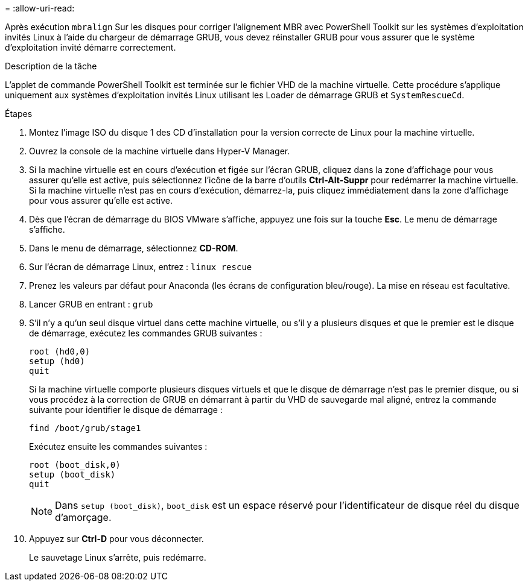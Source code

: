 = 
:allow-uri-read: 


Après exécution `mbralign` Sur les disques pour corriger l'alignement MBR avec PowerShell Toolkit sur les systèmes d'exploitation invités Linux à l'aide du chargeur de démarrage GRUB, vous devez réinstaller GRUB pour vous assurer que le système d'exploitation invité démarre correctement.

.Description de la tâche
L'applet de commande PowerShell Toolkit est terminée sur le fichier VHD de la machine virtuelle. Cette procédure s'applique uniquement aux systèmes d'exploitation invités Linux utilisant les Loader de démarrage GRUB et `SystemRescueCd`.

.Étapes
. Montez l'image ISO du disque 1 des CD d'installation pour la version correcte de Linux pour la machine virtuelle.
. Ouvrez la console de la machine virtuelle dans Hyper-V Manager.
. Si la machine virtuelle est en cours d'exécution et figée sur l'écran GRUB, cliquez dans la zone d'affichage pour vous assurer qu'elle est active, puis sélectionnez l'icône de la barre d'outils *Ctrl-Alt-Suppr* pour redémarrer la machine virtuelle. Si la machine virtuelle n'est pas en cours d'exécution, démarrez-la, puis cliquez immédiatement dans la zone d'affichage pour vous assurer qu'elle est active.
. Dès que l'écran de démarrage du BIOS VMware s'affiche, appuyez une fois sur la touche *Esc*. Le menu de démarrage s'affiche.
. Dans le menu de démarrage, sélectionnez *CD-ROM*.
. Sur l'écran de démarrage Linux, entrez : `linux rescue`
. Prenez les valeurs par défaut pour Anaconda (les écrans de configuration bleu/rouge). La mise en réseau est facultative.
. Lancer GRUB en entrant : `grub`
. S'il n'y a qu'un seul disque virtuel dans cette machine virtuelle, ou s'il y a plusieurs disques et que le premier est le disque de démarrage, exécutez les commandes GRUB suivantes :
+
[listing]
----
root (hd0,0)
setup (hd0)
quit
----
+
Si la machine virtuelle comporte plusieurs disques virtuels et que le disque de démarrage n'est pas le premier disque, ou si vous procédez à la correction de GRUB en démarrant à partir du VHD de sauvegarde mal aligné, entrez la commande suivante pour identifier le disque de démarrage :

+
[listing]
----
find /boot/grub/stage1
----
+
Exécutez ensuite les commandes suivantes :

+
[listing]
----
root (boot_disk,0)
setup (boot_disk)
quit
----
+

NOTE: Dans `setup (boot_disk)`, `boot_disk` est un espace réservé pour l'identificateur de disque réel du disque d'amorçage.



. Appuyez sur *Ctrl-D* pour vous déconnecter.
+
Le sauvetage Linux s'arrête, puis redémarre.


